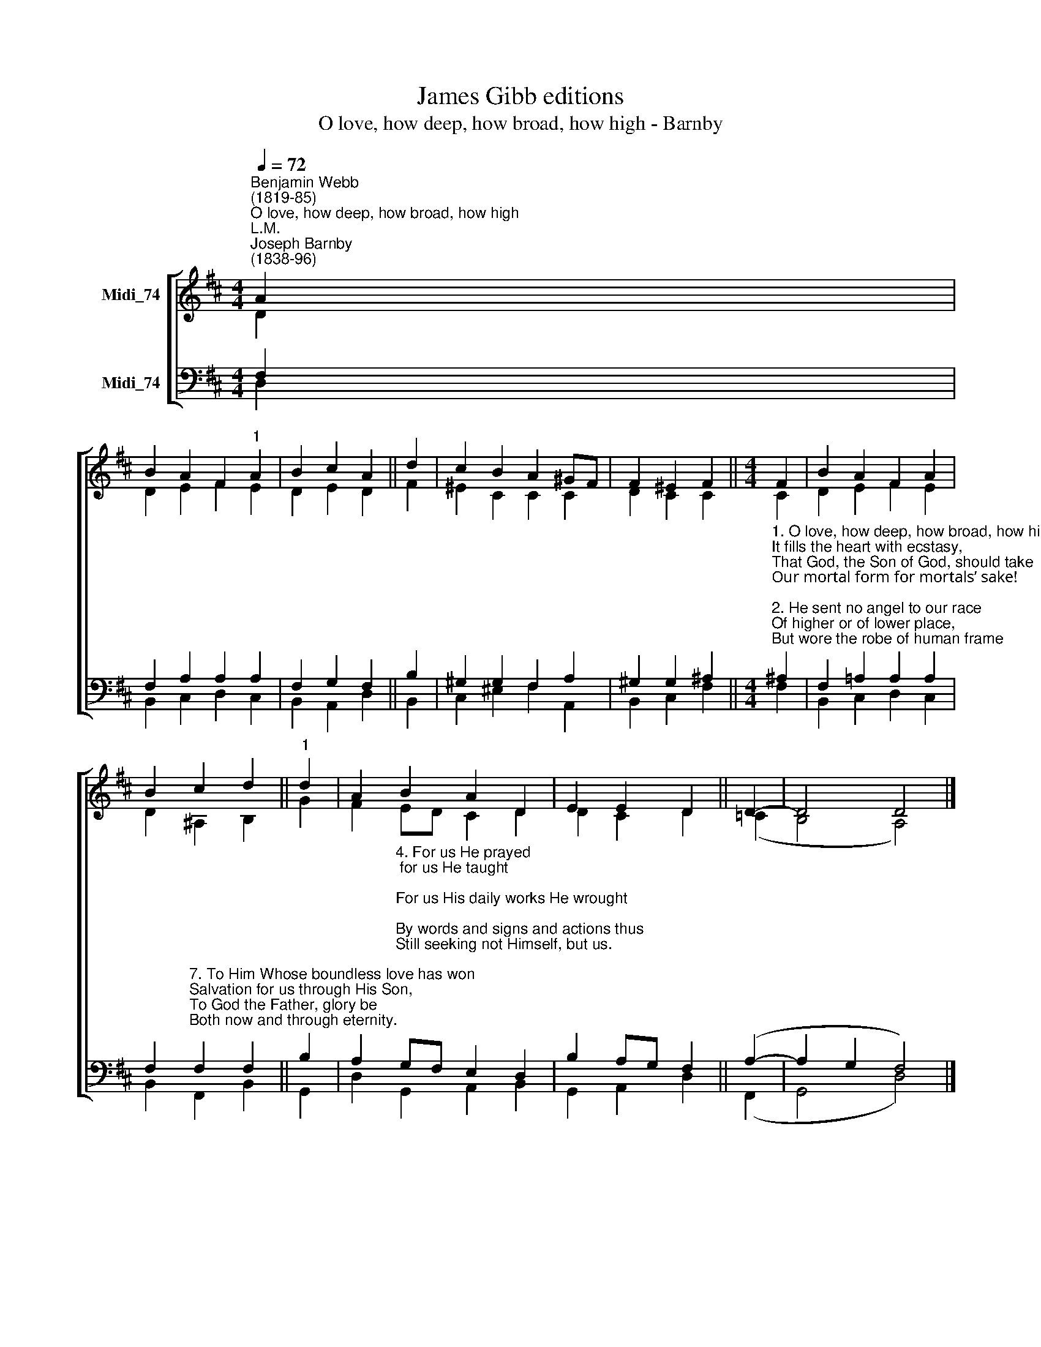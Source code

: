 X:1
T:James Gibb editions
T:O love, how deep, how broad, how high - Barnby
%%score [ ( 1 2 ) ( 3 4 ) ]
L:1/8
Q:1/4=72
M:4/4
K:D
V:1 treble nm="Midi_74"
V:2 treble 
V:3 bass nm="Midi_74"
V:4 bass 
V:1
"^Benjamin Webb\n(1819-85)""^O love, how deep, how broad, how high""^L.M.""^Joseph Barnby\n(1838-96)" A2 | %1
 B2 A2 F2"^1" A2 | B2 c2 A2 || d2 | c2 B2 A2 ^GF | F2 ^E2 F2 ||[M:4/4] F2 | B2 A2 F2 A2 | %8
 B2 c2 d2 ||"^1" d2 | A2 B2 A2 D2 | E2 E2 D2 || D2- | D4 D4 |] %14
V:2
 D2 | D2 E2 F2 E2 | D2 E2 D2 || F2 | ^E2 C2 C2 C2 | D2 C2 C2 ||[M:4/4] C2 | D2 E2 F2 E2 | %8
 D2 ^A,2 B,2 || G2 | F2 ED C2 D2 | D2 C2 D2 || (=C2 | B,4 A,4) |] %14
V:3
 F,2 | F,2 A,2 A,2 A,2 | F,2 G,2 F,2 || B,2 | ^G,2 G,2 F,2 A,2 | ^G,2 G,2 ^A,2 || %6
[M:4/4]"^1. O love, how deep, how broad, how high,\nIt fills the heart with ecstasy,\nThat God, the Son of God, should take\nOur mortal form for mortals’ sake!\n\n2. He sent no angel to our race\nOf higher or of lower place,\nBut wore the robe of human frame\nHimself, and to this lost world came.\n\n3. For us baptized, for us He bore\nHis holy fast and hungered sore,\nFor us temptation sharp He knew;\nFor us the tempter overthrew." ^A,2 | %7
 F,2 !courtesy!=A,2 A,2 A,2 | %8
 F,2"^7. To Him Whose boundless love has won\nSalvation for us through His Son,\nTo God the Father, glory be\nBoth now and through eternity." F,2 F,2 || %9
 B,2 | %10
 A,2"^4. For us He prayed; for us He taught;\nFor us His daily works He wrought;\nBy words and signs and actions thus\nStill seeking not Himself, but us.\n\n5. For us to wicked men betrayed,\nScourged, mocked, in purple robe arrayed,\nHe bore the shameful cross and death,\nFor us gave up His dying breath.\n\n6. For us He rose from death again;\nFor us He went on high to reign;\nFor us He sent His Spirit here,\nTo guide, to strengthen, and to cheer." G,F, E,2 D,2 | %11
 B,2 A,G, F,2 || (A,2- | A,2 G,2 F,4) |] %14
V:4
 D,2 | B,,2 C,2 D,2 C,2 | B,,2 A,,2 D,2 || B,,2 | C,2 ^E,2 F,2 A,,2 | B,,2 C,2 F,2 ||[M:4/4] F,2 | %7
 B,,2 C,2 D,2 C,2 | B,,2 F,,2 B,,2 || G,,2 | D,2 G,,2 A,,2 B,,2 | G,,2 A,,2 D,2 || (F,,2 | %13
 G,,4 D,4) |] %14

